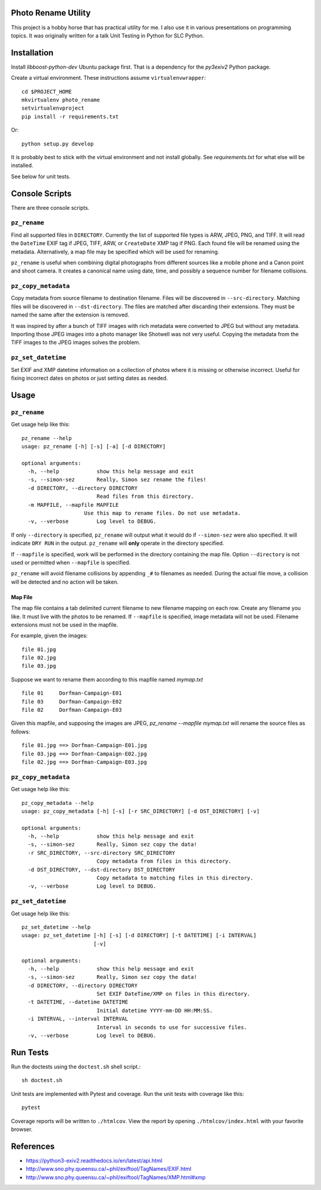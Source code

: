 Photo Rename Utility
====================

This project is a hobby horse that has practical utility for me. I also use it
in various presentations on programming topics. It was originally written for
a talk Unit Testing in Python for SLC Python.


Installation
============

Install `libboost-python-dev` Ubuntu package first. That is a dependency for
the `py3exiv2` Python package.

Create a virtual environment. These instructions assume ``virtualenvwrapper``::

    cd $PROJECT_HOME
    mkvirtualenv photo_rename
    setvirtualenvproject
    pip install -r requirements.txt

Or::

    python setup.py develop

It is probably best to stick with the virtual environment and not install
globally. See `requirements.txt` for what else will be installed.

See below for unit tests.


Console Scripts
===============

There are three console scripts.

``pz_rename``
-------------

Find all supported files in ``DIRECTORY``. Currently
the list of supported file types is ARW, JPEG, PNG, and TIFF. It will read
the ``DateTime`` EXIF tag if JPEG, TIFF, ARW, or ``CreateDate`` XMP
tag if PNG. Each found file will be renamed using the metadata. Alternatively,
a map file may be specified which will be used for renaming.

``pz_rename`` is useful when combining digital photographs from different
sources like a mobile phone and a Canon point and shoot camera. It creates a
canonical name using date, time, and possibly a sequence number for
filename collisions.


``pz_copy_metadata``
--------------------
Copy metadata from source filename to destination filename. Files will be
discovered in ``--src-directory``. Matching files will be discovered in
``--dst-directory``. The files are matched after discarding their extensions.
They must be named the same after the extension is removed.

It was inspired by after a bunch of TIFF images with rich metadata were
converted to JPEG but without any metadata. Importing those JPEG images into
a photo manager like Shotwell was not very useful. Copying the metadata from
the TIFF images to the JPEG images solves the problem.


``pz_set_datetime``
-------------------
Set EXIF and XMP datetime information on a collection of photos where it is
missing or otherwise incorrect. Useful for fixing incorrect dates on
photos or just setting dates as needed.


Usage
=====

``pz_rename``
-------------

Get usage help like this::

    pz_rename --help
    usage: pz_rename [-h] [-s] [-a] [-d DIRECTORY]

    optional arguments:
      -h, --help            show this help message and exit
      -s, --simon-sez       Really, Simon sez rename the files!
      -d DIRECTORY, --directory DIRECTORY
                            Read files from this directory.
      -m MAPFILE, --mapfile MAPFILE
                        Use this map to rename files. Do not use metadata.
      -v, --verbose         Log level to DEBUG.

If only ``--directory`` is specified, ``pz_rename`` will output what it
would do if ``--simon-sez`` were also specified. It will indicate ``DRY RUN``
in the output. ``pz_rename`` will **only** operate in the directory
specified.

If ``--mapfile`` is specified, work will be performed in the directory
containing the map file. Option ``--directory`` is not used or permitted when
``--mapfile`` is specified.

``pz_rename`` will avoid filename collisions by appending ``_#`` to
filenames as needed. During the actual file move, a collision will be detected
and no action will be taken.


Map File
~~~~~~~~

The map file contains a tab delimited current filename to new filename mapping
on each row. Create any filename you like. It must live with the photos to be
renamed. If ``--mapfile`` is specified, image metadata will not be used.
Filename extensions must not be used in the mapfile.

For example, given the images::

    file 01.jpg
    file 02.jpg
    file 03.jpg

Suppose we want to rename them according to this mapfile named `mymap.txt` ::

    file 01     Dorfman-Campaign-E01
    file 03     Dorfman-Campaign-E02
    file 02     Dorfman-Campaign-E03

Given this mapfile, and supposing the images are JPEG,
`pz_rename --mapfile mymap.txt` will rename the source files as follows::

    file 01.jpg ==> Dorfman-Campaign-E01.jpg
    file 03.jpg ==> Dorfman-Campaign-E02.jpg
    file 02.jpg ==> Dorfman-Campaign-E03.jpg


``pz_copy_metadata``
--------------------

Get usage help like this::

    pz_copy_metadata --help
    usage: pz_copy_metadata [-h] [-s] [-r SRC_DIRECTORY] [-d DST_DIRECTORY] [-v]

    optional arguments:
      -h, --help            show this help message and exit
      -s, --simon-sez       Really, Simon sez copy the data!
      -r SRC_DIRECTORY, --src-directory SRC_DIRECTORY
                            Copy metadata from files in this directory.
      -d DST_DIRECTORY, --dst-directory DST_DIRECTORY
                            Copy metadata to matching files in this directory.
      -v, --verbose         Log level to DEBUG.


``pz_set_datetime``
-------------------

Get usage help like this::

    pz_set_datetime --help
    usage: pz_set_datetime [-h] [-s] [-d DIRECTORY] [-t DATETIME] [-i INTERVAL]
                           [-v]

    optional arguments:
      -h, --help            show this help message and exit
      -s, --simon-sez       Really, Simon sez copy the data!
      -d DIRECTORY, --directory DIRECTORY
                            Set EXIF DateTime/XMP on files in this directory.
      -t DATETIME, --datetime DATETIME
                            Initial datetime YYYY-mm-DD HH:MM:SS.
      -i INTERVAL, --interval INTERVAL
                            Interval in seconds to use for successive files.
      -v, --verbose         Log level to DEBUG.


Run Tests
=========

Run the doctests using the ``doctest.sh`` shell script.::

    sh doctest.sh

Unit tests are implemented with Pytest and coverage. Run the unit tests with
coverage like this::

    pytest

Coverage reports will be written to ``./htmlcov``. View the report by opening
``./htmlcov/index.html`` with your favorite browser.


References
==========
- https://python3-exiv2.readthedocs.io/en/latest/api.html
- http://www.sno.phy.queensu.ca/~phil/exiftool/TagNames/EXIF.html
- http://www.sno.phy.queensu.ca/~phil/exiftool/TagNames/XMP.html#xmp

